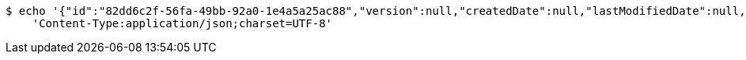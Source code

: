 [source,bash]
----
$ echo '{"id":"82dd6c2f-56fa-49bb-92a0-1e4a5a25ac88","version":null,"createdDate":null,"lastModifiedDate":null,"beerName":"My Beer","beerStyle":"ALE","upc":123456789,"price":4.00,"quantityOnHand":null}' | http PUT 'https://dev.springframework.jotech:80/api/v1/beer/82dd6c2f-56fa-49bb-92a0-1e4a5a25ac88' \
    'Content-Type:application/json;charset=UTF-8'
----